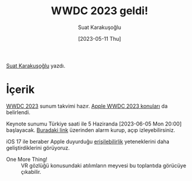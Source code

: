 #+title: WWDC 2023 geldi!
#+date: [2023-05-11 Thu]
#+author: Suat Karakuşoğlu
#+filetags: :WWDC:Yazılım:iOS:

[[https://tr.linkedin.com/in/suat-karakusoglu][Suat Karakuşoğlu]] yazdı.

* İçerik
[[https://developer.apple.com/wwdc23/][WWDC 2023]] sunum takvimi hazır.
[[https://www.apple.com/newsroom/2023/05/apples-worldwide-developers-conference-to-kick-off-june-5-2023/][Apple WWDC 2023 konuları]] da belirlendi.

Keynote sunumu Türkiye saati ile 5 Haziranda [2023-06-05 Mon 20:00] başlayacak.
[[https://www.youtube.com/watch?v=GYkq9Rgoj8E&ab_channel=Apple][Buradaki link]] üzerinden alarm kurup, açıp izleyebilirsiniz.

iOS 17 ile beraber Apple duyurduğu [[https://www.apple.com/newsroom/2023/05/apple-previews-live-speech-personal-voice-and-more-new-accessibility-features/][erişilebilirlik]] yeteneklerini daha geliştirdiklerini görüyoruz.

- One More Thing! ::  VR gözlüğü konusundaki atılımların meyvesi bu toplantıda görücüye çıkabilir.

